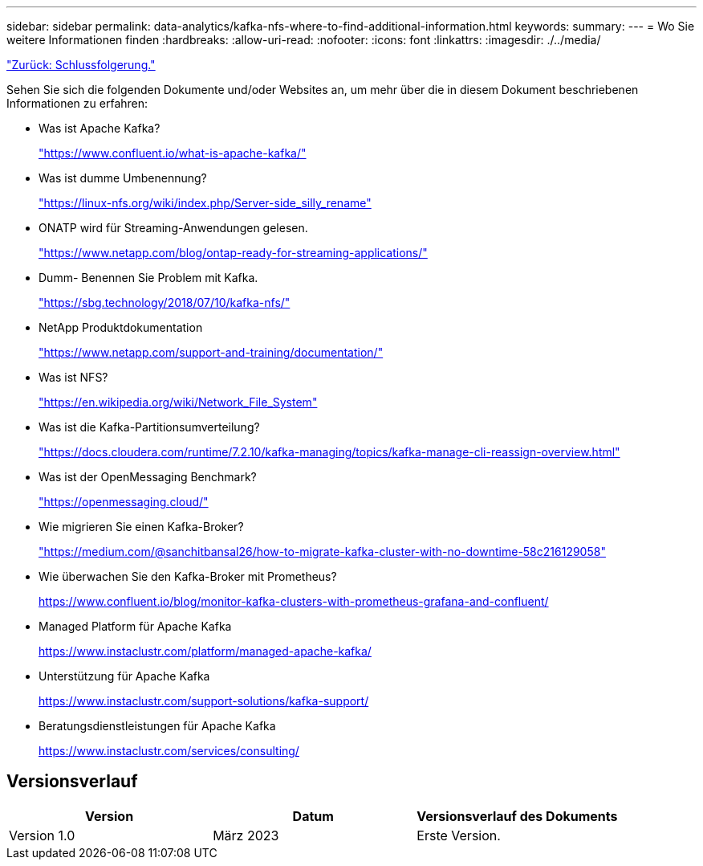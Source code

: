 ---
sidebar: sidebar 
permalink: data-analytics/kafka-nfs-where-to-find-additional-information.html 
keywords:  
summary:  
---
= Wo Sie weitere Informationen finden
:hardbreaks:
:allow-uri-read: 
:nofooter: 
:icons: font
:linkattrs: 
:imagesdir: ./../media/


link:kafka-nfs-conclusion.html["Zurück: Schlussfolgerung."]

[role="lead"]
Sehen Sie sich die folgenden Dokumente und/oder Websites an, um mehr über die in diesem Dokument beschriebenen Informationen zu erfahren:

* Was ist Apache Kafka?
+
https://www.confluent.io/what-is-apache-kafka/["https://www.confluent.io/what-is-apache-kafka/"^]

* Was ist dumme Umbenennung?
+
https://linux-nfs.org/wiki/index.php/Server-side_silly_rename["https://linux-nfs.org/wiki/index.php/Server-side_silly_rename"^]

* ONATP wird für Streaming-Anwendungen gelesen.
+
https://www.netapp.com/blog/ontap-ready-for-streaming-applications/["https://www.netapp.com/blog/ontap-ready-for-streaming-applications/"^]

* Dumm- Benennen Sie Problem mit Kafka.
+
https://sbg.technology/2018/07/10/kafka-nfs/["https://sbg.technology/2018/07/10/kafka-nfs/"^]

* NetApp Produktdokumentation
+
https://www.netapp.com/support-and-training/documentation/["https://www.netapp.com/support-and-training/documentation/"^]

* Was ist NFS?
+
https://en.wikipedia.org/wiki/Network_File_System["https://en.wikipedia.org/wiki/Network_File_System"^]

* Was ist die Kafka-Partitionsumverteilung?
+
https://docs.cloudera.com/runtime/7.2.10/kafka-managing/topics/kafka-manage-cli-reassign-overview.html["https://docs.cloudera.com/runtime/7.2.10/kafka-managing/topics/kafka-manage-cli-reassign-overview.html"^]

* Was ist der OpenMessaging Benchmark?
+
https://openmessaging.cloud/["https://openmessaging.cloud/"^]

* Wie migrieren Sie einen Kafka-Broker?
+
https://medium.com/@sanchitbansal26/how-to-migrate-kafka-cluster-with-no-downtime-58c216129058["https://medium.com/@sanchitbansal26/how-to-migrate-kafka-cluster-with-no-downtime-58c216129058"^]

* Wie überwachen Sie den Kafka-Broker mit Prometheus?
+
https://www.confluent.io/blog/monitor-kafka-clusters-with-prometheus-grafana-and-confluent/[]

* Managed Platform für Apache Kafka
+
https://www.instaclustr.com/platform/managed-apache-kafka/[]

* Unterstützung für Apache Kafka
+
https://www.instaclustr.com/support-solutions/kafka-support/[]

* Beratungsdienstleistungen für Apache Kafka
+
https://www.instaclustr.com/services/consulting/[]





== Versionsverlauf

|===
| Version | Datum | Versionsverlauf des Dokuments 


| Version 1.0 | März 2023 | Erste Version. 
|===